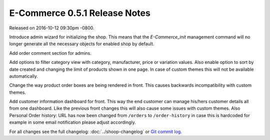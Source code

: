 E-Commerce 0.5.1 Release Notes
=========================

Released on 2016-10-12 09:30pm -0800.

Introduce admin wizard for initializing the shop. This means that the
`E-Commerce_init` management command will no longer generate all the necessary
objects for enabled shop by default.

Add order comment section for admins.

Add options to filter category view with category, manufacturer, price or
variation values. Also enable option to sort by date created and changing
the limit of products shown in one page. In case of custom themes this will
not be available automatically.

Change the way product order boxes are being rendered in front. This
causes backwards incompatibility with custom themes.

Add customer information dashboard for front. This way the end customer
can manage his/hers customer details all from one dashboard. Like the
previous front changes this will also cause some issues with custom
themes. Also Personal Order history: URL has now been changed from
``/orders`` to ``/order-history`` in case this is hardcoded for example
in some email notification please adjust accordingly.

For all changes see the full changelog:
:doc:`../shoop-changelog` or `Git commit log
<https://github.com/E-Commerce/E-Commerce/commits/v0.5.1>`__.
